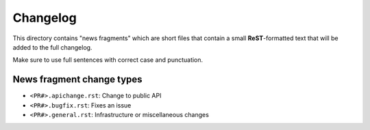 Changelog
=========

This directory contains "news fragments" which are short files that contain a
small **ReST**-formatted text that will be added to the full changelog.

Make sure to use full sentences with correct case and punctuation.

News fragment change types
--------------------------
- ``<PR#>.apichange.rst``: Change to public API
- ``<PR#>.bugfix.rst``: Fixes an issue
- ``<PR#>.general.rst``: Infrastructure or miscellaneous changes
